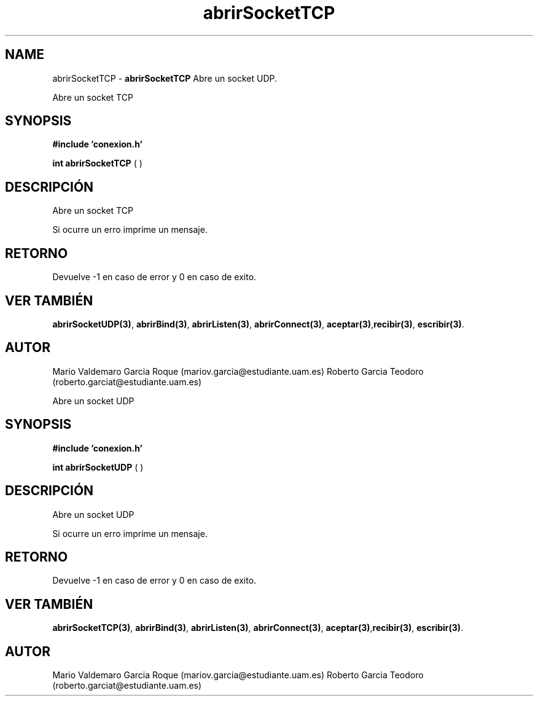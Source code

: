 .TH "abrirSocketTCP" 3 "Thu Feb 26 2015" "My Project" \" -*- nroff -*-
.ad l
.nh
.SH NAME
abrirSocketTCP \- \fBabrirSocketTCP\fP 
Abre un socket UDP\&.
.PP
Abre un socket TCP
.SH "SYNOPSIS"
.PP
\fB#include\fP \fB'conexion\&.h'\fP 
.PP
\fBint\fP \fBabrirSocketTCP\fP \fB\fP( )
.SH "DESCRIPCIÓN"
.PP
Abre un socket TCP
.PP
Si ocurre un erro imprime un mensaje\&.
.SH "RETORNO"
.PP
Devuelve -1 en caso de error y 0 en caso de exito\&.
.SH "VER TAMBIÉN"
.PP
\fBabrirSocketUDP(3)\fP, \fBabrirBind(3)\fP, \fBabrirListen(3)\fP, \fBabrirConnect(3)\fP, \fBaceptar(3)\fP,\fBrecibir(3)\fP, \fBescribir(3)\fP\&.
.SH "AUTOR"
.PP
Mario Valdemaro Garcia Roque (mariov.garcia@estudiante.uam.es) Roberto Garcia Teodoro (roberto.garciat@estudiante.uam.es)
.PP
Abre un socket UDP
.SH "SYNOPSIS"
.PP
\fB#include\fP \fB'conexion\&.h'\fP 
.PP
\fBint\fP \fBabrirSocketUDP\fP \fB\fP( )
.SH "DESCRIPCIÓN"
.PP
Abre un socket UDP
.PP
Si ocurre un erro imprime un mensaje\&.
.SH "RETORNO"
.PP
Devuelve -1 en caso de error y 0 en caso de exito\&.
.SH "VER TAMBIÉN"
.PP
\fBabrirSocketTCP(3)\fP, \fBabrirBind(3)\fP, \fBabrirListen(3)\fP, \fBabrirConnect(3)\fP, \fBaceptar(3)\fP,\fBrecibir(3)\fP, \fBescribir(3)\fP\&.
.SH "AUTOR"
.PP
Mario Valdemaro Garcia Roque (mariov.garcia@estudiante.uam.es) Roberto Garcia Teodoro (roberto.garciat@estudiante.uam.es) 
